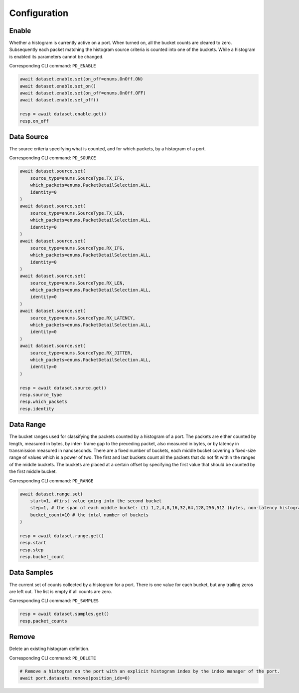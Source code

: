 Configuration
=========================

Enable
-----------------
Whether a histogram is currently active on a port. When turned on, all the bucket
counts are cleared to zero. Subsequently each packet matching the histogram source criteria is counted into one of the buckets. While a histogram is enabled its parameters cannot be changed.

Corresponding CLI command: ``PD_ENABLE``

.. code-block:: python

    await dataset.enable.set(on_off=enums.OnOff.ON)
    await dataset.enable.set_on()
    await dataset.enable.set(on_off=enums.OnOff.OFF)
    await dataset.enable.set_off()

    resp = await dataset.enable.get()
    resp.on_off


Data Source
-----------
The source criteria specifying what is counted, and for which packets, by a
histogram of a port.

Corresponding CLI command: ``PD_SOURCE``

.. code-block:: python

    await dataset.source.set(
        source_type=enums.SourceType.TX_IFG,
        which_packets=enums.PacketDetailSelection.ALL,
        identity=0
    )
    await dataset.source.set(
        source_type=enums.SourceType.TX_LEN,
        which_packets=enums.PacketDetailSelection.ALL,
        identity=0
    )
    await dataset.source.set(
        source_type=enums.SourceType.RX_IFG,
        which_packets=enums.PacketDetailSelection.ALL,
        identity=0
    )
    await dataset.source.set(
        source_type=enums.SourceType.RX_LEN,
        which_packets=enums.PacketDetailSelection.ALL,
        identity=0
    )
    await dataset.source.set(
        source_type=enums.SourceType.RX_LATENCY,
        which_packets=enums.PacketDetailSelection.ALL,
        identity=0
    )
    await dataset.source.set(
        source_type=enums.SourceType.RX_JITTER,
        which_packets=enums.PacketDetailSelection.ALL,
        identity=0
    )

    resp = await dataset.source.get()
    resp.source_type
    resp.which_packets
    resp.identity


Data Range
---------------
The bucket ranges used for classifying the packets counted by a histogram of a
port. The packets are either counted by length, measured in bytes, by inter-
frame gap to the preceding packet, also measured in bytes, or by latency in
transmission measured in nanoseconds. There are a fixed number of buckets, each
middle bucket covering a fixed-size range of values which is a power of two.
The first and last buckets count all the packets that do not fit within the
ranges of the middle buckets. The buckets are placed at a certain offset by
specifying the first value that should be counted by the first middle bucket.

Corresponding CLI command: ``PD_RANGE``

.. code-block:: python

    await dataset.range.set(
        start=1, #first value going into the second bucket
        step=1, # the span of each middle bucket: (1) 1,2,4,8,16,32,64,128,256,512 (bytes, non-latency histograms).(2) 16,32,64,128,...,1048576,2097152 (nanoseconds, latency histograms).
        bucket_count=10 # the total number of buckets
    )

    resp = await dataset.range.get()
    resp.start
    resp.step
    resp.bucket_count


Data Samples
---------------

The current set of counts collected by a histogram for a port. There is one value
for each bucket, but any trailing zeros are left out. The list is empty if all
counts are zero.

Corresponding CLI command: ``PD_SAMPLES``

.. code-block:: python

    resp = await dataset.samples.get()
    resp.packet_counts

Remove
---------------

Delete an existing histogram definition.

Corresponding CLI command: ``PD_DELETE``

.. code-block:: python

    # Remove a histogram on the port with an explicit histogram index by the index manager of the port.
    await port.datasets.remove(position_idx=0)